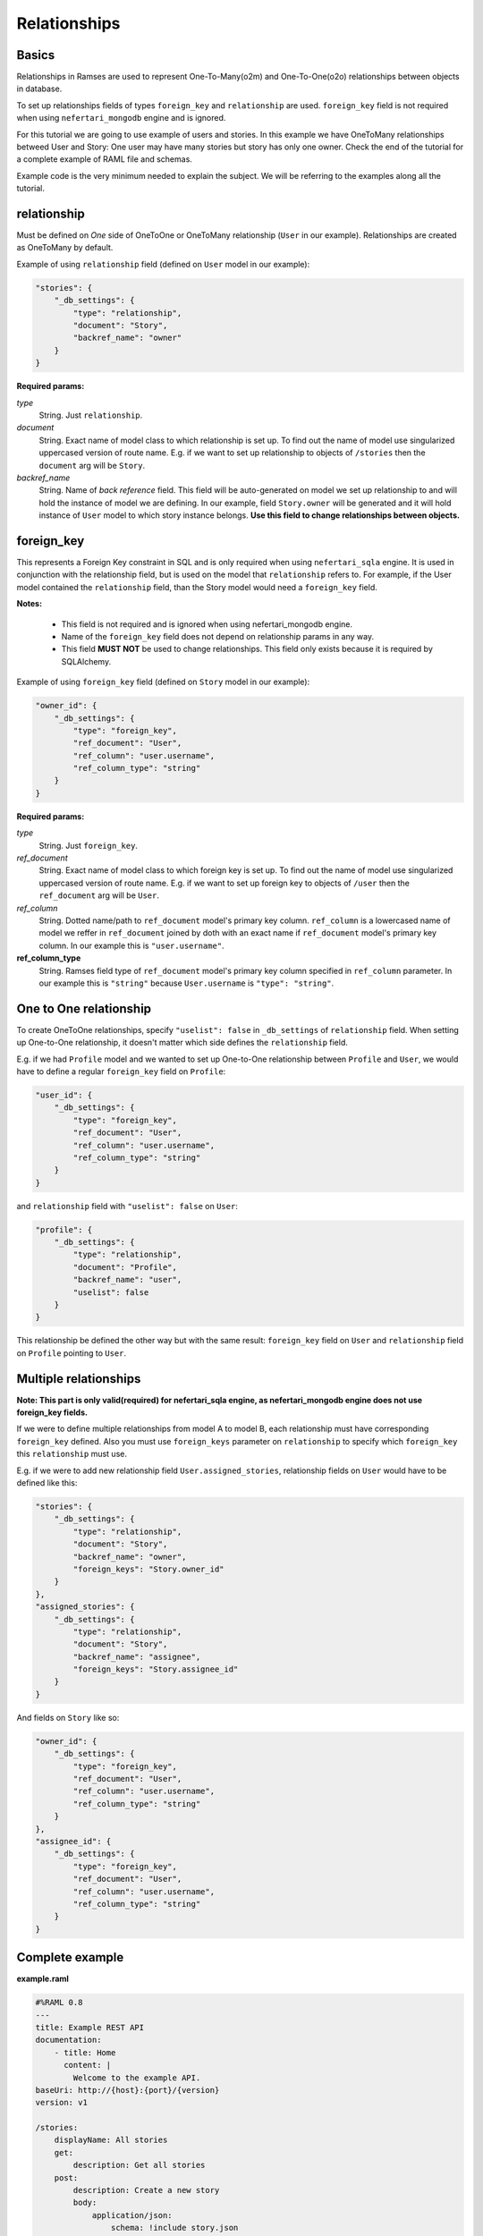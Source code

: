 Relationships
=============


Basics
------

Relationships in Ramses are used to represent One-To-Many(o2m) and One-To-One(o2o) relationships between objects in database.

To set up relationships fields of types ``foreign_key`` and ``relationship`` are used. ``foreign_key`` field is not required when using ``nefertari_mongodb`` engine and is ignored.


For this tutorial we are going to use example of users and stories. In this example we have OneToMany relationships betweed User and Story: One user may have many stories but story has only one owner.
Check the end of the tutorial for a complete example of RAML file and schemas.

Example code is the very minimum needed to explain the subject. We will be referring to the examples along all the tutorial.


relationship
------------

Must be defined on *One* side of OneToOne or OneToMany relationship (``User`` in our example). Relationships are created as OneToMany by default.

Example of using ``relationship`` field (defined on ``User`` model in our example):

.. code-block:: json

    "stories": {
        "_db_settings": {
            "type": "relationship",
            "document": "Story",
            "backref_name": "owner"
        }
    }

**Required params:**

*type*
    String. Just ``relationship``.

*document*
    String. Exact name of model class to which relationship is set up. To find out the name of model use singularized uppercased version of route name. E.g. if we want to set up relationship to objects of ``/stories`` then the ``document`` arg will be ``Story``.

*backref_name*
    String. Name of *back reference* field. This field will be auto-generated on model we set up relationship to and will hold the instance of model we are defining. In our example, field ``Story.owner`` will be generated and it will hold instance of ``User`` model to which story instance belongs. **Use this field to change relationships between objects.**


foreign_key
-----------

This represents a Foreign Key constraint in SQL and is only required when using ``nefertari_sqla`` engine. It is used in conjunction with the relationship field, but is used on the model that ``relationship`` refers to. For example, if the User model contained the ``relationship`` field, than the Story model would need a ``foreign_key`` field.

**Notes:**

    * This field is not required and is ignored when using nefertari_mongodb engine.
    * Name of the ``foreign_key`` field does not depend on relationship params in any way.
    * This field **MUST NOT** be used to change relationships. This field only exists because it is required by SQLAlchemy.


Example of using ``foreign_key`` field (defined on ``Story`` model in our example):

.. code-block:: json

    "owner_id": {
        "_db_settings": {
            "type": "foreign_key",
            "ref_document": "User",
            "ref_column": "user.username",
            "ref_column_type": "string"
        }
    }

**Required params:**

*type*
    String. Just ``foreign_key``.

*ref_document*
    String. Exact name of model class to which foreign key is set up. To find out the name of model use singularized uppercased version of route name. E.g. if we want to set up foreign key to objects of ``/user`` then the ``ref_document`` arg will be ``User``.

*ref_column*
    String. Dotted name/path to ``ref_document`` model's primary key column. ``ref_column`` is a lowercased name of model we reffer in ``ref_document`` joined by doth with an exact name if ``ref_document`` model's primary key column. In our example this is ``"user.username"``.

**ref_column_type**
    String. Ramses field type of ``ref_document`` model's primary key column specified in ``ref_column`` parameter. In our example this is ``"string"`` because ``User.username`` is ``"type": "string"``.


One to One relationship
-----------------------

To create OneToOne relationships, specify ``"uselist": false`` in ``_db_settings`` of ``relationship`` field. When setting up One-to-One relationship, it doesn't matter which side defines the ``relationship`` field.

E.g. if we had ``Profile`` model and we wanted to set up One-to-One relationship between ``Profile`` and ``User``, we would have to define a regular ``foreign_key`` field on ``Profile``:

.. code-block:: json

    "user_id": {
        "_db_settings": {
            "type": "foreign_key",
            "ref_document": "User",
            "ref_column": "user.username",
            "ref_column_type": "string"
        }
    }

and ``relationship`` field with ``"uselist": false`` on ``User``:

.. code-block:: json

    "profile": {
        "_db_settings": {
            "type": "relationship",
            "document": "Profile",
            "backref_name": "user",
            "uselist": false
        }
    }


This relationship be defined the other way but with the same result: ``foreign_key`` field on ``User`` and ``relationship`` field on ``Profile`` pointing to ``User``.


Multiple relationships
----------------------

**Note: This part is only valid(required) for nefertari_sqla engine, as nefertari_mongodb engine does not use foreign_key fields.**

If we were to define multiple relationships from model A to model B, each relationship must have corresponding ``foreign_key`` defined. Also you must use ``foreign_keys`` parameter on ``relationship`` to specify which ``foreign_key`` this ``relationship`` must use.

E.g. if we were to add new relationship field ``User.assigned_stories``, relationship fields on ``User`` would have to be defined like this:

.. code-block:: json

    "stories": {
        "_db_settings": {
            "type": "relationship",
            "document": "Story",
            "backref_name": "owner",
            "foreign_keys": "Story.owner_id"
        }
    },
    "assigned_stories": {
        "_db_settings": {
            "type": "relationship",
            "document": "Story",
            "backref_name": "assignee",
            "foreign_keys": "Story.assignee_id"
        }
    }

And fields on ``Story`` like so:

.. code-block:: json

    "owner_id": {
        "_db_settings": {
            "type": "foreign_key",
            "ref_document": "User",
            "ref_column": "user.username",
            "ref_column_type": "string"
        }
    },
    "assignee_id": {
        "_db_settings": {
            "type": "foreign_key",
            "ref_document": "User",
            "ref_column": "user.username",
            "ref_column_type": "string"
        }
    }


Complete example
----------------

**example.raml**

.. code-block:: yaml

    #%RAML 0.8
    ---
    title: Example REST API
    documentation:
        - title: Home
          content: |
            Welcome to the example API.
    baseUri: http://{host}:{port}/{version}
    version: v1

    /stories:
        displayName: All stories
        get:
            description: Get all stories
        post:
            description: Create a new story
            body:
                application/json:
                    schema: !include story.json
        /{id}:
            displayName: One story
            get:
                description: Get a particular story

    /users:
        displayName: All users
        get:
            description: Get all users
        post:
            description: Create a new user
            body:
                application/json:
                    schema: !include user.json
        /{username}:
            displayName: One user
            get:
                description: Get a particular user


**user.json**

.. code-block:: json

    {
        "type": "object",
        "title": "User schema",
        "$schema": "http://json-schema.org/draft-04/schema",
        "required": ["username"],
        "properties": {
            "username": {
                "_db_settings": {
                    "type": "string",
                    "primary_key": true
                }
            },
            "stories": {
                "_db_settings": {
                    "type": "relationship",
                    "document": "Story",
                    "backref_name": "owner"
                }
            }
        }
    }


**story.json**

.. code-block:: json

    {
        "type": "object",
        "title": "Story schema",
        "$schema": "http://json-schema.org/draft-04/schema",
        "properties": {
            "id": {
                "_db_settings": {
                    "type": "id_field",
                    "primary_key": true
                }
            },
            "owner_id": {
                "_db_settings": {
                    "type": "foreign_key",
                    "ref_document": "User",
                    "ref_column": "user.username",
                    "ref_column_type": "string"
                }
            }
        }
    }
